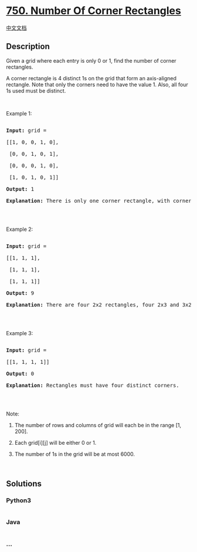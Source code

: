 * [[https://leetcode.com/problems/number-of-corner-rectangles][750.
Number Of Corner Rectangles]]
  :PROPERTIES:
  :CUSTOM_ID: number-of-corner-rectangles
  :END:
[[./solution/0700-0799/0750.Number Of Corner Rectangles/README.org][中文文档]]

** Description
   :PROPERTIES:
   :CUSTOM_ID: description
   :END:

#+begin_html
  <p>
#+end_html

Given a grid where each entry is only 0 or 1, find the number of corner
rectangles.

#+begin_html
  </p>
#+end_html

#+begin_html
  <p>
#+end_html

A corner rectangle is 4 distinct 1s on the grid that form an
axis-aligned rectangle. Note that only the corners need to have the
value 1. Also, all four 1s used must be distinct.

#+begin_html
  </p>
#+end_html

#+begin_html
  <p>
#+end_html

 

#+begin_html
  </p>
#+end_html

#+begin_html
  <p>
#+end_html

Example 1:

#+begin_html
  </p>
#+end_html

#+begin_html
  <pre>

  <strong>Input:</strong> grid = 

  [[1, 0, 0, 1, 0],

   [0, 0, 1, 0, 1],

   [0, 0, 0, 1, 0],

   [1, 0, 1, 0, 1]]

  <strong>Output:</strong> 1

  <strong>Explanation:</strong> There is only one corner rectangle, with corners grid[1][2], grid[1][4], grid[3][2], grid[3][4].

  </pre>
#+end_html

#+begin_html
  <p>
#+end_html

 

#+begin_html
  </p>
#+end_html

#+begin_html
  <p>
#+end_html

Example 2:

#+begin_html
  </p>
#+end_html

#+begin_html
  <pre>

  <strong>Input:</strong> grid = 

  [[1, 1, 1],

   [1, 1, 1],

   [1, 1, 1]]

  <strong>Output:</strong> 9

  <strong>Explanation:</strong> There are four 2x2 rectangles, four 2x3 and 3x2 rectangles, and one 3x3 rectangle.

  </pre>
#+end_html

#+begin_html
  <p>
#+end_html

 

#+begin_html
  </p>
#+end_html

#+begin_html
  <p>
#+end_html

Example 3:

#+begin_html
  </p>
#+end_html

#+begin_html
  <pre>

  <strong>Input:</strong> grid = 

  [[1, 1, 1, 1]]

  <strong>Output:</strong> 0

  <strong>Explanation:</strong> Rectangles must have four distinct corners.

  </pre>
#+end_html

#+begin_html
  <p>
#+end_html

 

#+begin_html
  </p>
#+end_html

#+begin_html
  <p>
#+end_html

Note:

#+begin_html
  </p>
#+end_html

#+begin_html
  <ol>
#+end_html

#+begin_html
  <li>
#+end_html

The number of rows and columns of grid will each be in the range [1,
200].

#+begin_html
  </li>
#+end_html

#+begin_html
  <li>
#+end_html

Each grid[i][j] will be either 0 or 1.

#+begin_html
  </li>
#+end_html

#+begin_html
  <li>
#+end_html

The number of 1s in the grid will be at most 6000.

#+begin_html
  </li>
#+end_html

#+begin_html
  </ol>
#+end_html

#+begin_html
  <p>
#+end_html

 

#+begin_html
  </p>
#+end_html

** Solutions
   :PROPERTIES:
   :CUSTOM_ID: solutions
   :END:

#+begin_html
  <!-- tabs:start -->
#+end_html

*** *Python3*
    :PROPERTIES:
    :CUSTOM_ID: python3
    :END:
#+begin_src python
#+end_src

*** *Java*
    :PROPERTIES:
    :CUSTOM_ID: java
    :END:
#+begin_src java
#+end_src

*** *...*
    :PROPERTIES:
    :CUSTOM_ID: section
    :END:
#+begin_example
#+end_example

#+begin_html
  <!-- tabs:end -->
#+end_html
